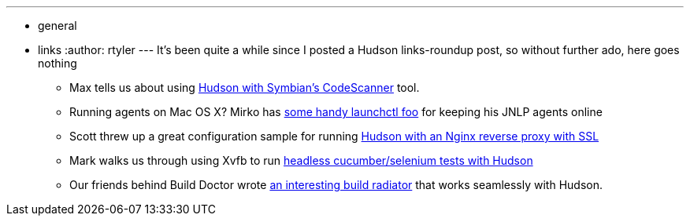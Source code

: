 ---
:layout: post
:title: Links for 2010-07-05
:nodeid: 221
:created: 1278349200
:tags:
  - general
  - links
:author: rtyler
---
It's been quite a while since I posted a Hudson links-roundup post, so without further ado, here goes nothing

* Max tells us about using https://techmodblog.blogspot.com/2010/01/hudson-and-codescanner.html[Hudson with Symbian's CodeScanner] tool.
* Running agents on Mac OS X? Mirko has https://illegalstateexception.blogspot.com/2010/07/using-launchctl-to-restart-hudson-mac.html[some handy launchctl foo] for keeping his JNLP agents online
* Scott threw up a great configuration sample for running https://sleeplesscoding.blogspot.com/2010/07/hudson-ci-behind-nginx-reverse-proxy.html[Hudson with an Nginx reverse proxy with SSL]
* Mark walks us through using Xvfb to run https://markgandolfo.com/2010/07/01/hudson-ci-server-running-cucumber-in-headless-mode-xvfb[headless cucumber/selenium tests with Hudson]
* Our friends behind Build Doctor wrote https://www.build-doctor.com/2010/07/01/announcing-xfd[an interesting build radiator] that works seamlessly with Hudson.
